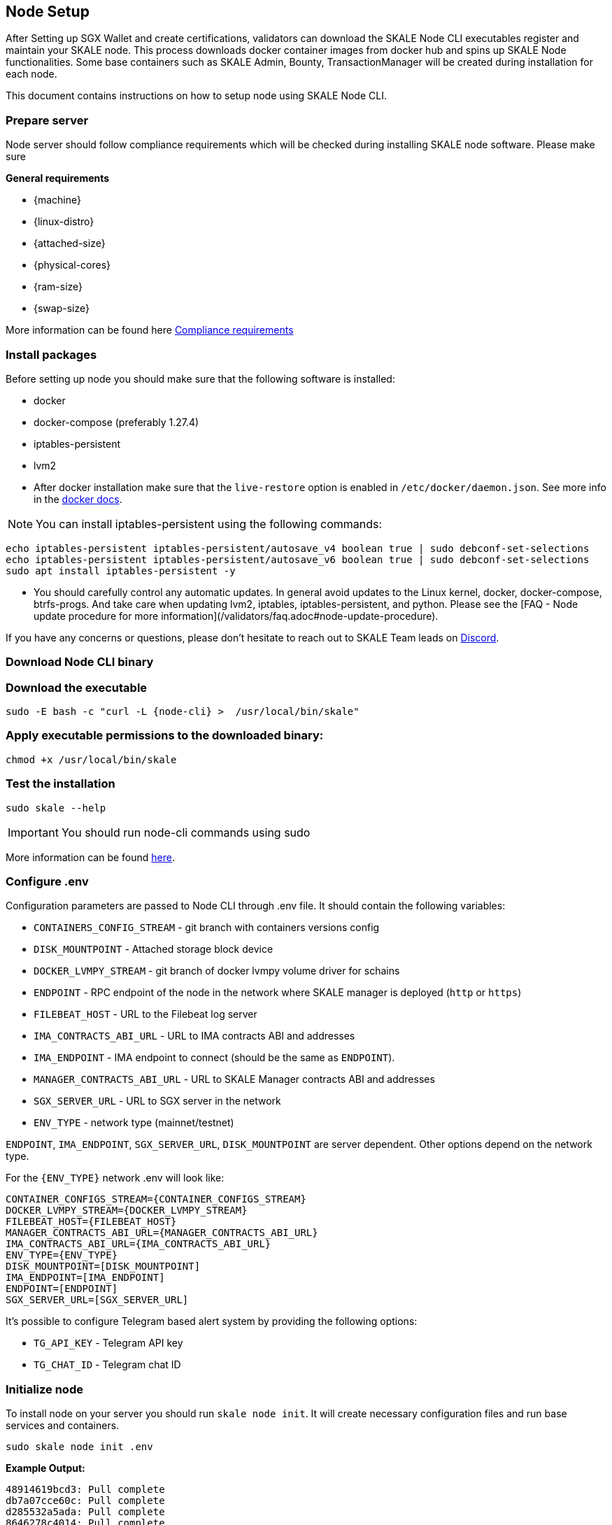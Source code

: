 == Node Setup

After Setting up SGX Wallet and create certifications, validators can download the SKALE Node CLI executables register and maintain your SKALE node. This process downloads docker container images from docker hub and spins up SKALE Node functionalities. Some base containers such as SKALE Admin, Bounty, TransactionManager will be created during installation for each node.

This document contains instructions on how to setup node using SKALE Node CLI.

=== Prepare server

Node server should follow compliance requirements which will be checked during installing SKALE node software. Please make sure

**General requirements**

-   {machine}
-   {linux-distro}
-   {attached-size}
-   {physical-cores}
-   {ram-size}
-   {swap-size}

More information can be found here xref::compliance-requirements.adoc[Compliance requirements]

=== Install packages

Before setting up node you should make sure that the following software is installed:

-   docker
-   docker-compose (preferably 1.27.4)
-   iptables-persistent 
-   lvm2 

[IMPORTANT]

* After docker installation make sure that the `live-restore` option is enabled in `/etc/docker/daemon.json`. See more info in the https://docs.docker.com/config/containers/live-restore/[docker docs].  

[NOTE]
You can install iptables-persistent using the following commands:

```shell
echo iptables-persistent iptables-persistent/autosave_v4 boolean true | sudo debconf-set-selections
echo iptables-persistent iptables-persistent/autosave_v6 boolean true | sudo debconf-set-selections
sudo apt install iptables-persistent -y
```

[IMPORTANT]
* You should carefully control any automatic updates. In general avoid updates to the Linux kernel, docker, docker-compose, btrfs-progs. And take care when updating lvm2, iptables, iptables-persistent, and python. Please see the [FAQ - Node update procedure for more information](/validators/faq.adoc#node-update-procedure).

If you have any concerns or questions, please don't hesitate to reach out to SKALE Team leads on http://skale.chat/[Discord].

=== Download Node CLI binary

=== Download the executable

```shell
sudo -E bash -c "curl -L {node-cli} >  /usr/local/bin/skale"
```

=== Apply executable permissions to the downloaded binary:

```shell
chmod +x /usr/local/bin/skale
```

=== Test the installation

```shell
sudo skale --help
```

[IMPORTANT]
You should run node-cli commands using sudo

More information can be found xref:node-cli::index.adoc[here].


=== Configure .env

Configuration parameters are passed to Node CLI through .env file. It should contain the following variables:

-   `CONTAINERS_CONFIG_STREAM` - git branch with containers versions config
-   `DISK_MOUNTPOINT` - Attached storage block device 
-   `DOCKER_LVMPY_STREAM` - git branch of docker lvmpy volume driver for schains
-   `ENDPOINT` - RPC endpoint of the node in the network where SKALE manager is deployed (`http` or `https`)
-   `FILEBEAT_HOST` - URL to the Filebeat log server
-   `IMA_CONTRACTS_ABI_URL` - URL to IMA contracts ABI and addresses
-   `IMA_ENDPOINT` - IMA endpoint to connect (should be the same as `ENDPOINT`).
-   `MANAGER_CONTRACTS_ABI_URL` - URL to SKALE Manager contracts ABI and addresses
-   `SGX_SERVER_URL` - URL to SGX server in the network 
-   `ENV_TYPE` - network type (mainnet/testnet)


`ENDPOINT`, `IMA_ENDPOINT`, `SGX_SERVER_URL`, `DISK_MOUNTPOINT` are server dependent. Other options depend on the network type.

For the `{ENV_TYPE}` network .env will look like:

[source, subs="attributes"]
----
CONTAINER_CONFIGS_STREAM={CONTAINER_CONFIGS_STREAM}
DOCKER_LVMPY_STREAM={DOCKER_LVMPY_STREAM}
FILEBEAT_HOST={FILEBEAT_HOST}
MANAGER_CONTRACTS_ABI_URL={MANAGER_CONTRACTS_ABI_URL}
IMA_CONTRACTS_ABI_URL={IMA_CONTRACTS_ABI_URL}
ENV_TYPE={ENV_TYPE}
DISK_MOUNTPOINT=[DISK_MOUNTPOINT]
IMA_ENDPOINT=[IMA_ENDPOINT]
ENDPOINT=[ENDPOINT]
SGX_SERVER_URL=[SGX_SERVER_URL]
----

It's possible to configure Telegram based alert system by providing the following options:

-   `TG_API_KEY` - Telegram API key
-   `TG_CHAT_ID` - Telegram chat ID

=== Initialize node

To install node on your server you should run `skale node init`. It will create necessary configuration files and run base services and containers. 

```shell
sudo skale node init .env 
```

**Example Output:**

```shell
48914619bcd3: Pull complete
db7a07cce60c: Pull complete
d285532a5ada: Pull complete
8646278c4014: Pull complete
3a12d6e582e7: Pull complete
0a3d98d81a07: Pull complete
43b3a182ba00: Pull complete
Creating monitor_filebeat          ... done
Creating skale_transaction-manager ... done
Creating skale_watchdog            ... done
Creating skale_admin               ... done
Creating skale_bounty              ... done
Creating skale_api                 ... done
```

You can verify installation procedure by running: 

```shell
sudo skale wallet info

```

**Output:**

```shell
Address: <your-skale-node-wallet-address>
ETH balance: 1.0 ETH
SKALE balance: 0 SKALE

```

The common problem is network misconfiguration between the node and SGXWallet. You can recheck connection status using `skale health sgx`:

```shell
sudo skale health sgx

```

**Output:**

```shell
SGX server status:
┌────────────────┬──────────────────────────┐
│ SGX server URL │ <sgx-url>                │
├────────────────┼──────────────────────────┤
│ Status         │ CONNECTED                │
└────────────────┴──────────────────────────┘

```

=== Setup SSL Certificates

==== Setup IP redirects

You will need to setup redirects from each node IP to the node domain.

==== Issue SSL certificates

You will need SSL certs issued by one of the Trusted CAs. Once you've decided on the certificate issuer you have several options - issue a separate certificate for each subdomain (node-0.awesome-validator.com, node-1.awesome-validator.com) or issue a single Wildcard SSL for all nodes (\*.awesome-validator.com). As a result, you should have 2 main files saved and copied to the respective nodes:

-   Certificate file (for example, fullchain.pem or cert.pem)
-   Private key file (for example, privkey.pem, pk.pem)

==== Upload certificates to the SKALE Node

Once you copied the certificate and private key file, all you have to do is to run the following command:

```shell
sudo skale ssl upload -c $PATH_TO_CERT_FILE -k $PATH_TO_KEY_FILE
```

==== SSL Status

Status of the SSL certificates on the node

```shell
sudo skale ssl status
```

For more details, please see xref:node-cli::node-ssl-setup.adoc[Node SSL docs].


=== Fund Node wallet with Rinkeby ETH

Some of the node operations send Rinkeby ETH mainnet transaction (e.g. chain creation). So the node wallet should have at least 1 Rinkeby ETH

To get the address you should run `skale wallet info` command.

[NOTE]
Spent Rinkeby ETH is reimbursed after the transaction was completed.


=== Sign validator id using SGXWallet

Using *validator-cli* check your validator ID:

```shell
sk-val validator ls
```

Get your SKALE node signature by running node-cli command. 

```shell
sudo skale node signature [VALIDATOR_ID]

```

**Output:**

```shell
Signature: <your-signature>
```

=== Link skale wallet address to your validator account using validator-cli

To successfully register new node you should bind node address and validator entity using *validator-cli* `link-address`:

```shell
 sk-val validator link-address [NODE_ADDRESS] [SIGNATURE]
```

[NOTE]
You can find node address by executing `skale wallet info` command


Optional arguments:

-   `--pk-file` - Path to file with private key (only for `software` wallet type)
-   `--gas-price` - Gas price value in Gwei for transaction (if not specified doubled average network value will be used)
-   `--yes` - Confirmation flag

=== Backup node

We strongly recommend to regularly backup node data. The critical information stored `~/.skale` directory.

The `skale node backup` command archives the data which you can download and store somewhere else.

To restore the node you should use `skale node restore`

More information can be found xref:node-cli::index.adoc#_node_backup[here].

=== Accept Delegations

Every delegation need to be accepted. You can do it using `sk-val validator accept-delegation` command:

```shell
sk-val validator accept-delegation --delegation-id [DELEGATION-ID] 
```

Required arguments:

-   `--delegation-id` - Delegation id to accept

Optional arguments:

-   `--pk-file` - Path to file with private key (only for software wallet type)
-   `--gas-price` - Gas price value in Gwei for transaction (if not specified doubled average network value will be used)
-   `--yes` - Confirmation flag

You can get [DELEGATION-ID] by running `sk-val validator delegations`:

```shell
sk-val validator delegations [VALIDATOR_ID]
```

You will see your pending delegation (`PENDING` status)  as well as already accepted ones (`DELEGATED` status).
